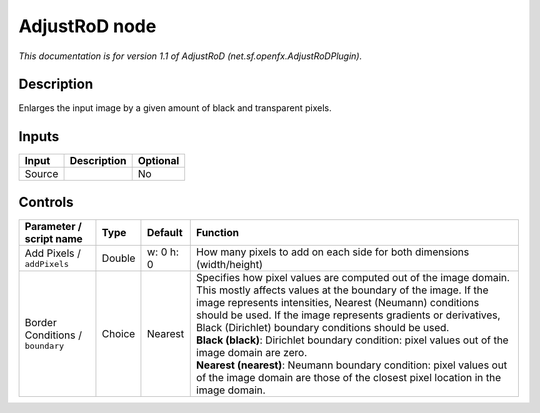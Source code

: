.. _net.sf.openfx.AdjustRoDPlugin:

.. raw:: html

   <!-- Do not edit this file! It is generated automatically by Natron itself. -->

AdjustRoD node
==============

|pluginIcon| 

*This documentation is for version 1.1 of AdjustRoD (net.sf.openfx.AdjustRoDPlugin).*

Description
-----------

Enlarges the input image by a given amount of black and transparent pixels.

Inputs
------

+--------+-------------+----------+
| Input  | Description | Optional |
+========+=============+==========+
| Source |             | No       |
+--------+-------------+----------+

Controls
--------

.. tabularcolumns:: |>{\raggedright}p{0.2\columnwidth}|>{\raggedright}p{0.06\columnwidth}|>{\raggedright}p{0.07\columnwidth}|p{0.63\columnwidth}|

.. cssclass:: longtable

+----------------------------------+--------+-----------+-----------------------------------------------------------------------------------------------------------------------------------------------------------------------------------------------------------------------------------------------------------------------------------------------------------------------+
| Parameter / script name          | Type   | Default   | Function                                                                                                                                                                                                                                                                                                              |
+==================================+========+===========+=======================================================================================================================================================================================================================================================================================================================+
| Add Pixels / ``addPixels``       | Double | w: 0 h: 0 | How many pixels to add on each side for both dimensions (width/height)                                                                                                                                                                                                                                                |
+----------------------------------+--------+-----------+-----------------------------------------------------------------------------------------------------------------------------------------------------------------------------------------------------------------------------------------------------------------------------------------------------------------------+
| Border Conditions / ``boundary`` | Choice | Nearest   | | Specifies how pixel values are computed out of the image domain. This mostly affects values at the boundary of the image. If the image represents intensities, Nearest (Neumann) conditions should be used. If the image represents gradients or derivatives, Black (Dirichlet) boundary conditions should be used. |
|                                  |        |           | | **Black (black)**: Dirichlet boundary condition: pixel values out of the image domain are zero.                                                                                                                                                                                                                     |
|                                  |        |           | | **Nearest (nearest)**: Neumann boundary condition: pixel values out of the image domain are those of the closest pixel location in the image domain.                                                                                                                                                                |
+----------------------------------+--------+-----------+-----------------------------------------------------------------------------------------------------------------------------------------------------------------------------------------------------------------------------------------------------------------------------------------------------------------------+

.. |pluginIcon| image:: net.sf.openfx.AdjustRoDPlugin.png
   :width: 10.0%

